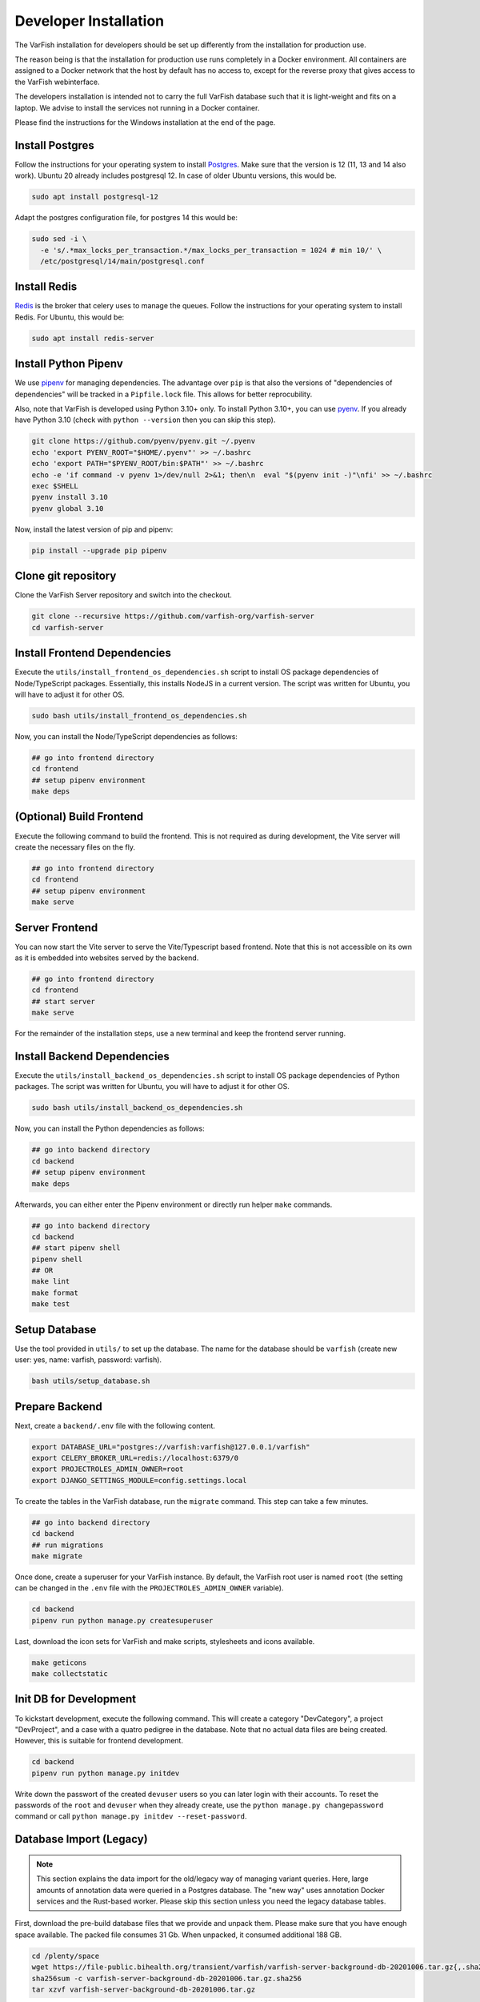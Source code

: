 .. _dev_install:

======================
Developer Installation
======================


The VarFish installation for developers should be set up differently from the installation for production use.

The reason being is that the installation for production use runs completely in a Docker environment.
All containers are assigned to a Docker network that the host by default has no access to, except for the reverse proxy that gives access to the VarFish webinterface.

The developers installation is intended not to carry the full VarFish database such that it is light-weight and fits on a laptop.
We advise to install the services not running in a Docker container.

Please find the instructions for the Windows installation at the end of the page.


.. _dev_install_postgres:

----------------
Install Postgres
----------------

Follow the instructions for your operating system to install `Postgres <https://www.postgresql.org>`__.
Make sure that the version is 12 (11, 13 and 14 also work).
Ubuntu 20 already includes postgresql 12.
In case of older Ubuntu versions, this would be.

.. code-block:: bash

    sudo apt install postgresql-12


Adapt the postgres configuration file, for postgres 14 this would be:

.. code-block:: bash

    sudo sed -i \
      -e 's/.*max_locks_per_transaction.*/max_locks_per_transaction = 1024 # min 10/' \
      /etc/postgresql/14/main/postgresql.conf


.. _dev_install_redis:

-------------
Install Redis
-------------

`Redis <https://redis.io>`_ is the broker that celery uses to manage the queues.
Follow the instructions for your operating system to install Redis.
For Ubuntu, this would be:

.. code-block:: bash

    sudo apt install redis-server


.. _dev_install_python_pipenv:

---------------------
Install Python Pipenv
---------------------

We use `pipenv <https://pipenv.pypa.io/en/latest/>`__ for managing dependencies.
The advantage over ``pip`` is that also the versions of "dependencies of dependencies" will be tracked in a ``Pipfile.lock`` file.
This allows for better reprocubility.

Also, note that VarFish is developed using Python 3.10+ only.
To install Python 3.10+, you can use `pyenv <https://github.com/pyenv/pyenv>`__.
If you already have Python 3.10 (check with ``python --version`` then you can skip this step).

.. code-block:: bash

    git clone https://github.com/pyenv/pyenv.git ~/.pyenv
    echo 'export PYENV_ROOT="$HOME/.pyenv"' >> ~/.bashrc
    echo 'export PATH="$PYENV_ROOT/bin:$PATH"' >> ~/.bashrc
    echo -e 'if command -v pyenv 1>/dev/null 2>&1; then\n  eval "$(pyenv init -)"\nfi' >> ~/.bashrc
    exec $SHELL
    pyenv install 3.10
    pyenv global 3.10

Now, install the latest version of pip and pipenv:

.. code-block:: bash

    pip install --upgrade pip pipenv


.. _dev_install_clone_git:

--------------------
Clone git repository
--------------------

Clone the VarFish Server repository and switch into the checkout.

.. code-block:: bash

    git clone --recursive https://github.com/varfish-org/varfish-server
    cd varfish-server


.. _dev_install_frontend_deps:

-----------------------------
Install Frontend Dependencies
-----------------------------


Execute the ``utils/install_frontend_os_dependencies.sh`` script to install OS package dependencies of Node/TypeScript packages.
Essentially, this installs NodeJS in a current version.
The script was written for Ubuntu, you will have to adjust it for other OS.

.. code-block:: bash

    sudo bash utils/install_frontend_os_dependencies.sh

Now, you can install the Node/TypeScript dependencies as follows:

.. code-block:: bash

    ## go into frontend directory
    cd frontend
    ## setup pipenv environment
    make deps

.. _dev_prepare_frontend:

-------------------------
(Optional) Build Frontend
-------------------------

Execute the following command to build the frontend.
This is not required as during development, the Vite server will create the necessary files on the fly.

.. code-block:: bash

    ## go into frontend directory
    cd frontend
    ## setup pipenv environment
    make serve


.. _dev_serve_frontend:

---------------
Server Frontend
---------------

You can now start the Vite server to serve the Vite/Typescript based frontend.
Note that this is not accessible on its own as it is embedded into websites served by the backend.

.. code-block:: bash

    ## go into frontend directory
    cd frontend
    ## start server
    make serve

For the remainder of the installation steps, use a new terminal and keep the frontend server running.


.. _dev_install_backend_deps:

----------------------------
Install Backend Dependencies
----------------------------

Execute the ``utils/install_backend_os_dependencies.sh`` script to install OS package dependencies of Python packages.
The script was written for Ubuntu, you will have to adjust it for other OS.

.. code-block:: bash

    sudo bash utils/install_backend_os_dependencies.sh

Now, you can install the Python dependencies as follows:

.. code-block:: bash

    ## go into backend directory
    cd backend
    ## setup pipenv environment
    make deps

Afterwards, you can either enter the Pipenv environment or directly run helper ``make`` commands.

.. code-block:: bash

    ## go into backend directory
    cd backend
    ## start pipenv shell
    pipenv shell
    ## OR
    make lint
    make format
    make test


.. _dev_install_setup_db:

--------------
Setup Database
--------------

Use the tool provided in ``utils/`` to set up the database.
The name for the database should be ``varfish`` (create new user: yes, name: varfish, password: varfish).

.. code-block:: bash

    bash utils/setup_database.sh


.. _dev_prepare_backend:

---------------
Prepare Backend
---------------

Next, create a ``backend/.env`` file with the following content.

.. code-block:: bash

    export DATABASE_URL="postgres://varfish:varfish@127.0.0.1/varfish"
    export CELERY_BROKER_URL=redis://localhost:6379/0
    export PROJECTROLES_ADMIN_OWNER=root
    export DJANGO_SETTINGS_MODULE=config.settings.local

To create the tables in the VarFish database, run the ``migrate`` command.
This step can take a few minutes.

.. code-block:: bash

    ## go into backend directory
    cd backend
    ## run migrations
    make migrate

Once done, create a superuser for your VarFish instance.
By default, the VarFish root user is named ``root`` (the setting can be changed in the ``.env`` file with the ``PROJECTROLES_ADMIN_OWNER`` variable).

.. code-block:: bash

    cd backend
    pipenv run python manage.py createsuperuser

Last, download the icon sets for VarFish and make scripts, stylesheets and icons available.

.. code-block:: bash

    make geticons
    make collectstatic

.. _dev_fill_database:

-----------------------
Init DB for Development
-----------------------

To kickstart development, execute the following command.
This will create a category "DevCategory", a project "DevProject", and a case with a quatro pedigree in the database.
Note that no actual data files are being created.
However, this is suitable for frontend development.

.. code-block:: bash

    cd backend
    pipenv run python manage.py initdev

Write down the passwort of the created ``devuser`` users so you can later login with their accounts.
To reset the passwords of the ``root`` and ``devuser`` when they already create, use the ``python manage.py changepassword`` command or call ``python manage.py initdev --reset-password``.

.. _dev_database_import:

------------------------
Database Import (Legacy)
------------------------

.. note::

    This section explains the data import for the old/legacy way of managing variant queries.
    Here, large amounts of annotation data were queried in a Postgres database.
    The "new way" uses annotation Docker services and the Rust-based worker.
    Please skip this section unless you need the legacy database tables.

First, download the pre-build database files that we provide and unpack them.
Please make sure that you have enough space available.
The packed file consumes 31 Gb.
When unpacked, it consumed additional 188 GB.

.. code-block:: bash

    cd /plenty/space
    wget https://file-public.bihealth.org/transient/varfish/varfish-server-background-db-20201006.tar.gz{,.sha256}
    sha256sum -c varfish-server-background-db-20201006.tar.gz.sha256
    tar xzvf varfish-server-background-db-20201006.tar.gz

We recommend to exclude the large databases: frequency tables, extra annotations and dbSNP.
Also, keep in mind that importing the whole database takes >24h, depending on the speed of your disk.

This is a list of the possible imports, sorted by its size:

===================  ====  ==================  =============================
Component            Size  Exclude             Function
===================  ====  ==================  =============================
gnomAD_genomes       80G   highly recommended  frequency annotation
extra-annos          50G   highly recommended  diverse
dbSNP                32G   highly recommended  SNP annotation
thousand_genomes     6,5G  highly recommended  frequency annotation
gnomAD_exomes        6,0G  highly recommended  frequency annotation
knowngeneaa          4,5G  highly recommended  alignment annotation
clinvar              3,3G  highly recommended  pathogenicity classification
ExAC                 1,9G  highly recommended  frequency annotation
dbVar                573M  recommended         SNP annotation
gnomAD_SV            250M  recommended         SV frequency annotation
ncbi_gene            151M                      gene annotation
ensembl_regulatory   77M                       frequency annotation
DGV                  43M                       SV annotation
hpo                  22M                       phenotype information
hgnc                 15M                       gene annotation
gnomAD_constraints   13M                       frequency annotation
mgi                  10M                       mouse gene annotation
ensembltorefseq      8,3M                      identifier mapping
hgmd_public          5,0M                      gene annotation
ExAC_constraints     4,6M                      frequency annotation
refseqtoensembl      2,0M                      identifier mapping
ensembltogenesymbol  1,6M                      identifier mapping
ensembl_genes        1,2M                      gene annotation
HelixMTdb            1,2M                      MT frequency annotation
refseqtogenesymbol   1,1M                      identifier mapping
refseq_genes         804K                      gene annotation
mim2gene             764K                      phenotype information
MITOMAP              660K                      MT frequency annotation
kegg                 632K                      pathway annotation
mtDB                 336K                      MT frequency annotation
tads_hesc            108K                      domain annotation
tads_imr90           108K                      domain annotation
vista                104K                      orthologous region annotation
acmg                 16K                       disease gene annotation
===================  ====  ==================  =============================

You can find the ``import_versions.tsv`` file in the root folder of the package.
This file determines which component (called ``table_group`` and represented as folder in the package) gets imported when the import command is issued.
To exclude a table, simply comment out (``#``) or delete the line.
Excluding tables that are not required for development can reduce time and space consumption.
Also, the GRCh38 tables can be excluded.

A space-consumption-friendly version of the file would look like this

.. code-block::

    build	table_group	version
    GRCh37	acmg	v2.0
    #GRCh37	clinvar	20200929
    #GRCh37	dbSNP	b151
    #GRCh37	dbVar	latest
    GRCh37	DGV	2016
    GRCh37	ensembl_genes	r96
    GRCh37	ensembl_regulatory	latest
    GRCh37	ensembltogenesymbol	latest
    GRCh37	ensembltorefseq	latest
    GRCh37	ExAC_constraints	r0.3.1
    #GRCh37	ExAC	r1
    #GRCh37	extra-annos	20200704
    GRCh37	gnomAD_constraints	v2.1.1
    #GRCh37	gnomAD_exomes	r2.1
    #GRCh37	gnomAD_genomes	r2.1
    #GRCh37	gnomAD_SV	v2
    GRCh37	HelixMTdb	20190926
    GRCh37	hgmd_public	ensembl_r75
    GRCh37	hgnc	latest
    GRCh37	hpo	latest
    GRCh37	kegg	april2011
    #GRCh37	knowngeneaa	latest
    GRCh37	mgi	latest
    GRCh37	mim2gene	latest
    GRCh37	MITOMAP	20200116
    GRCh37	mtDB	latest
    GRCh37	ncbi_gene	latest
    GRCh37	refseq_genes	r105
    GRCh37	refseqtoensembl	latest
    GRCh37	refseqtogenesymbol	latest
    GRCh37	tads_hesc	dixon2012
    GRCh37	tads_imr90	dixon2012
    #GRCh37	thousand_genomes	phase3
    GRCh37	vista	latest
    #GRCh38	clinvar	20200929
    #GRCh38	dbVar	latest
    #GRCh38	DGV	2016

To perform the import, issue:

.. code-block:: bash

    cd backend
    pipenv python manage.py import_tables \
      --tables-path /plenty/space/varfish-server-background-db-20201006

Performing the import twice will automatically skip tables that are already
imported. To re-import tables, add the ``--force`` parameter to the command:

.. code-block:: bash

    cd backend
    pipenv python manage.py import_tables \
      --tables-path varfish-db-downloader --force


.. _dev_run_server_celery:

---------------------
Run Server and Celery
---------------------

Now, open two terminals and start the VarFish server and the celery server.

.. code-block:: bash

    ## in terminal 1
    make serve
    ## in a separate terminal 2
    make celery

Continue the tutorial in a new terminal.


.. _dev_install_backing_services:

---------------------------
Install Annotation Services
---------------------------

VarFish uses a number of internal annotation services that you need to install as well.
The instructions below will provide you with a development subset that contains information on all genes but variant information on genes BRCA1 and TGDS only.

First, install Docker and docker compose `following the official manual <https://docs.docker.com/compose/install/linux/>`__.

Then, install the ``s5cmd`` tool for downloading data later on.

.. code-block:: bash

    wget -O /tmp/s5cmd_2.1.0_Linux-64bit.tar.gz \
      https://github.com/peak/s5cmd/releases/download/v2.1.0/s5cmd_2.1.0_Linux-64bit.tar.gz
    tar -C /tmp -xf /tmp/s5cmd_2.1.0_Linux-64bit.tar.gz
    sudo cp /tmp/s5cmd /usr/local/bin/

Next, follow the `instructions on the varfish-docker-compose-ng README <https://github.com/varfish-org/varfish-docker-compose-ng?tab=readme-ov-file#checkout-and-configure>`__.

.. code-block:: bash

    ## clone
    git clone https://github.com/varfish-org/varfish-docker-compose-ng.git

    ## go into directory
    cd varfish-docker-compose-ng

    ## create volumes directories
    mkdir -p .dev/volumes/{minio,varfish-static}/data
    ## create secrets
    mkdir -p .dev/secrets
    echo password >.dev/secrets/db-password
    echo postgresql://varfish:password@postgres/varfish >.dev/secrets/db-url
    echo minio-root-password >.dev/secrets/minio-root-password
    echo minio-varfish-password >.dev/secrets/minio-varfish-password
    ## ensure that pwgen is installed first
    pwgen
    ## generate a 100 character secret
    pwgen 100 1 >.prod/secrets/varfish-server-django-secret-key
    ## copy environment file
    cp env.tpl .env
    ## copy docker-compose override file
    cp docker-compose.override.yml-dev docker-compose.override.yml

    ## setup some configuration
    mkdir -p .dev/config/nginx
    cp utils/nginx/nginx.conf .dev/config/nginx

    ## download dev data
    bash download-data.sh

Now you can take up the backing services using:

.. code-block:: bash

    docker compose up


.. _dev_try_it_out:

----------
Try It Out
----------

You now have the system services Postgres and Redis running.
You also have frontend vite development service, the backend Django server, and the Celery worker running.
You can now try out VarFish by going to `localhost:8080 <http://localhost:8080/>`__ and login with the superuser account you created above.


.. _dev_install_windows:

----------------------
Installation (Windows)
----------------------

The setup was done on a recent version of Windows 10 with Windows Subsystem for Linux Version 2 (WSL2).


.. _dev_install_windows_wsl2:

Installation WSL2
=================

Following [this tutorial](https://www.omgubuntu.co.uk/how-to-install-wsl2-on-windows-10) to install WSL2.

- Note that the whole thing appears to be a bit convoluted, you start out with `wsl.exe --install`
- Then you can install latest LTS Ubuntu 22.04 with the Microsoft Store
- Once complete, you probably end up with a WSL 1 (one!) that you can conver to version 2 (two!) with `wsl --set-version Ubuntu-22.04 2` or similar.
- WSL2 has some advantages including running a full Linux kernel but is even slower in I/O to the NTFS Windows mount.
- Everything that you do will be inside the WSL image.


.. _dev_install_docker_desktop:

Installation Docker Desktop
===========================

Follow the `Install Docker Desktop <https://docs.docker.com/desktop/install/windows-install/>`__ instructions.
Then, ensure that the Docker Engine is running.


.. _dev_install_windows_os_deps:

Install OS Dependencies
=======================

.. code-block:: bash

    ## install dependencies
    sudo apt install libsasl2-dev python3-dev libldap2-dev libssl-dev gcc make rsync
    ## install postgres and redis
    sudo apt install postgresql postgresql-server-dev-14 postgresql-client redis
    ## start postgres, must be done after each WSL2 start
    sudo service postgresql start
    sudo service postgresql status
    ## start redis, must be done after each WSL2 start
    sudo service redis-server start
    sudo service redis-server status
    ## update postgres configuration and restart, only do this once
    sudo sed -i -e 's/.*max_locks_per_transaction.*/max_locks_per_transaction = 1024 # min 10/' /etc/postgresql/14/main/postgresql.conf
    sudo service postgresql restart

Create a postgres user `varfish` with password `varfish` and a database.

.. code-block::

    sudo -u postgres createuser -s -r -d varfish -P
    [enter varfish as password]
    sudo -u postgres createdb --owner=varfish varfish

From here on, you can follow the instructions for the Linux installation, starting at `ref:dev_install_python_pipenv`.

